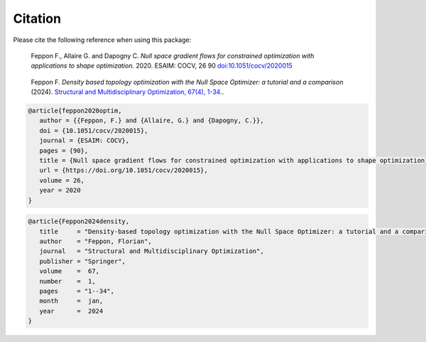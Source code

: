 Citation    
========

Please cite the following reference when using this package:

 
.. pull-quote:: 

    Feppon F., Allaire G. and Dapogny C. *Null space gradient flows for
    constrained optimization with applications to shape optimization.* 2020.
    ESAIM: COCV, 26 90
    `doi:10.1051/cocv/2020015 <https://doi.org/10.1051/cocv/2020015>`_
        
.. pull-quote::

   Feppon F. *Density based topology optimization with the Null Space Optimizer: a
   tutorial and a comparison* (2024).   
   `Structural and Multidisciplinary Optimization, 67(4), 1-34. <https://link.springer.com/article/10.1007/s00158-023-03710-w>`_. 


.. code-block:: bibtex

    @article{feppon2020optim,
       author = {{Feppon, F.} and {Allaire, G.} and {Dapogny, C.}},
       doi = {10.1051/cocv/2020015},
       journal = {ESAIM: COCV},
       pages = {90},
       title = {Null space gradient flows for constrained optimization with applications to shape optimization},
       url = {https://doi.org/10.1051/cocv/2020015},
       volume = 26,
       year = 2020
    }

        
    
        
.. code-block:: bibtex  
   
   @article{Feppon2024density,
      title     = "Density-based topology optimization with the Null Space Optimizer: a tutorial and a comparison",
      author    = "Feppon, Florian",
      journal   = "Structural and Multidisciplinary Optimization",
      publisher = "Springer",
      volume    =  67,
      number    =  1,
      pages     = "1--34",
      month     =  jan,
      year      =  2024
   }

   
    

